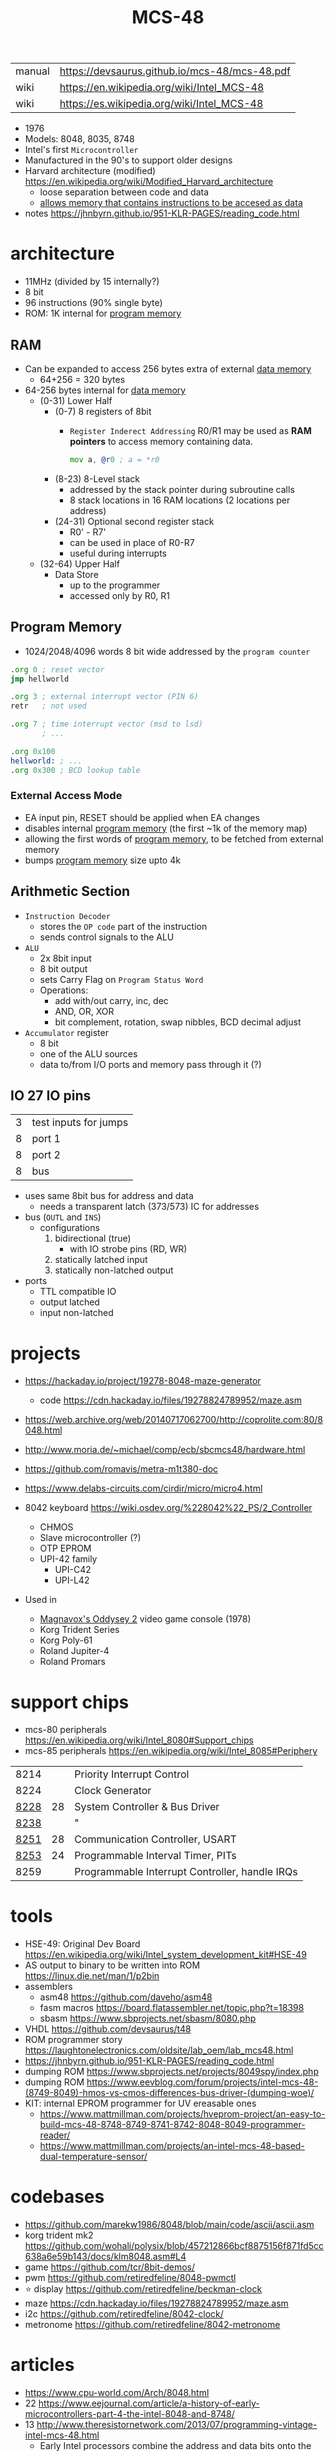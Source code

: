 #+TITLE: MCS-48

|--------+-----------------------------------------------|
| manual | https://devsaurus.github.io/mcs-48/mcs-48.pdf |
| wiki   | https://en.wikipedia.org/wiki/Intel_MCS-48    |
| wiki   | https://es.wikipedia.org/wiki/Intel_MCS-48    |
|--------+-----------------------------------------------|

- 1976
- Models: 8048, 8035, 8748
- Intel's first =Microcontroller=
- Manufactured in the 90's to support older designs
- Harvard architecture (modified) https://en.wikipedia.org/wiki/Modified_Harvard_architecture
  - loose separation between code and data
  - _allows memory that contains instructions to be accesed as data_

- notes https://jhnbyrn.github.io/951-KLR-PAGES/reading_code.html

* architecture

- 11MHz (divided by 15 internally?)
- 8 bit
- 96 instructions (90% single byte)
- ROM: 1K internal for _program memory_

** RAM

- Can be expanded to access 256 bytes extra of external _data memory_
  - 64+256 = 320 bytes

- 64-256 bytes internal for _data memory_
  - (0-31) Lower Half
    - (0-7) 8 registers of 8bit
      - =Register Inderect Addressing=
        R0/R1 may be used as *RAM pointers* to access memory containing data.
        #+begin_src asm
          mov a, @r0 ; a = *r0
        #+end_src
    - (8-23) 8-Level stack
      - addressed by the stack pointer during subroutine calls
      - 8 stack locations in 16 RAM locations (2 locations per address)
    - (24-31) Optional second register stack
      - R0' - R7'
      - can be used in place of R0-R7
      - useful during interrupts
  - (32-64) Upper Half
    - Data Store
      - up to the programmer
      - accessed only by R0, R1

** Program Memory

- 1024/2048/4096 words 8 bit wide addressed by the =program counter=

#+begin_src asm
  .org 0 ; reset vector
  jmp hellworld

  .org 3 ; external interrupt vector (PIN 6)
  retr   ; not used

  .org 7 ; time interrupt vector (msd to lsd)
         ; ...

  .org 0x100
  hellworld: ; ...
  .org 0x300 ; BCD lookup table
#+end_src

*** External Access Mode


- EA input pin, RESET should be applied when EA changes
- disables internal _program memory_ (the first ~1k of the memory map)
- allowing the first words of _program memory_, to be fetched from external memory
- bumps _program memory_ size upto 4k

** Arithmetic Section

  - =Instruction Decoder=
    - stores the ~OP code~ part of the instruction
    - sends control signals to the ALU
  - =ALU=
    - 2x 8bit input
    - 8 bit output
    - sets Carry Flag on ~Program Status Word~
    - Operations:
      - add with/out carry, inc, dec
      - AND, OR, XOR
      - bit complement, rotation, swap nibbles, BCD decimal adjust
  - =Accumulator= register
    - 8 bit
    - one of the ALU sources
    - data to/from I/O ports and memory pass through it (?)

** IO 27 IO pins

|---+-----------------------|
| 3 | test inputs for jumps |
| 8 | port 1                |
| 8 | port 2                |
| 8 | bus                   |
|---+-----------------------|
- uses same 8bit bus for address and data
  - needs a transparent latch (373/573) IC for addresses
- bus (=OUTL= and =INS=)
  - configurations
    1) bidirectional (true)
       - with IO strobe pins (RD, WR)
    2) statically latched input
    3) statically non-latched output
- ports
  - TTL compatible IO
  - output latched
  - input non-latched

* projects

- https://hackaday.io/project/19278-8048-maze-generator
  - code https://cdn.hackaday.io/files/19278824789952/maze.asm

- https://web.archive.org/web/20140717062700/http://coprolite.com:80/8048.html
- http://www.moria.de/~michael/comp/ecb/sbcmcs48/hardware.html
- https://github.com/romavis/metra-m1t380-doc
- https://www.delabs-circuits.com/cirdir/micro/micro4.html

- 8042 keyboard https://wiki.osdev.org/%228042%22_PS/2_Controller
  - CHMOS
  - Slave microcontroller (?)
  - OTP EPROM
  - UPI-42 family
    - UPI-C42
    - UPI-L42

- Used in
  - [[https://en.wikipedia.org/wiki/Magnavox_Odyssey_2][Magnavox's Oddysey 2]] video game console (1978)
  - Korg Trident Series
  - Korg Poly-61
  - Roland Jupiter-4
  - Roland Promars

* support chips

- mcs-80 peripherals https://en.wikipedia.org/wiki/Intel_8080#Support_chips
- mcs-85 peripherals https://en.wikipedia.org/wiki/Intel_8085#Periphery

|------+----+------------------------------------------------|
| 8214 |    | Priority Interrupt Control                     |
| 8224 |    | Clock Generator                                |
| [[https://web.archive.org/web/20200919134210/https://www.datasheets360.com/pdf/-4828066515233335508][8228]] | 28 | System Controller & Bus Driver                 |
| [[https://web.archive.org/web/20230918030959/https://www.datasheets360.com/pdf/-4828066515233335508][8238]] |    | "                                              |
| [[https://en.wikipedia.org/wiki/Intel_8251][8251]] | 28 | Communication Controller, USART                |
| [[https://en.wikipedia.org/wiki/Intel_8253][8253]] | 24 | Programmable Interval Timer, PITs              |
| 8259 |    | Programmable Interrupt Controller, handle IRQs |
|------+----+------------------------------------------------|

* tools

- HSE-49: Original Dev Board https://en.wikipedia.org/wiki/Intel_system_development_kit#HSE-49
- AS output to binary to be written into ROM https://linux.die.net/man/1/p2bin
- assemblers
  - asm48 https://github.com/daveho/asm48
  - fasm macros https://board.flatassembler.net/topic.php?t=18398
  - sbasm https://www.sbprojects.net/sbasm/8080.php
- VHDL https://github.com/devsaurus/t48
- ROM programmer story https://laughtonelectronics.com/oldsite/lab_oem/lab_mcs48.html
- https://jhnbyrn.github.io/951-KLR-PAGES/reading_code.html
- dumping ROM https://www.sbprojects.net/projects/8049spy/index.php
- dumping ROM https://www.eevblog.com/forum/projects/intel-mcs-48-(8749-8049)-hmos-vs-cmos-differences-bus-driver-(dumping-woe)/
- KIT: internal EPROM programmer for UV ereasable ones
  - https://www.mattmillman.com/projects/hveprom-project/an-easy-to-build-mcs-48-8748-8749-8741-8742-8048-8049-programmer-reader/
  - https://www.mattmillman.com/projects/an-intel-mcs-48-based-dual-temperature-sensor/

* codebases

- https://github.com/marekw1986/8048/blob/main/code/ascii/ascii.asm
- korg trident mk2 https://github.com/wohali/polysix/blob/457212866bcf8875156f871fd5cc638a6e59b143/docs/klm8048.asm#L4
- game https://github.com/tcr/8bit-demos/
- pwm https://github.com/retiredfeline/8048-pwmctl
- ⭐ display https://github.com/retiredfeline/beckman-clock
- maze https://cdn.hackaday.io/files/19278824789952/maze.asm
- i2c https://github.com/retiredfeline/8042-clock/
- metronome https://github.com/retiredfeline/8042-metronome

* articles

- https://www.cpu-world.com/Arch/8048.html
- 22 https://www.eejournal.com/article/a-history-of-early-microcontrollers-part-4-the-intel-8048-and-8748/
- 13 http://www.theresistornetwork.com/2013/07/programming-vintage-intel-mcs-48.html
  - Early Intel processors combine the address and data bits onto the same lines and use two signals:
    1) ALE  (Address Latch Enable)
    2) PSEN (Program Store Enable)
  - To signal what state the bus is in.
  - This was done to save costs and keep pin count down.
  - Unfortunately this complicates the connection to an external PROM.

* videos

- 21 video | Intro to Intel 8048 and PIC 16f1619
  https://www.youtube.com/watch?v=7TIBGRGaTB0

** 20 video | 8048 microcontroller experiments

- https://www.youtube.com/watch?v=K83uTnW6IHU
- https://github.com/daveho/RandomStuff/tree/master/Episode05
  - MAX708 reset generator (?
  - 74HC573 address latch
  - AT28C64E-15PC
- ROM programmed at factory
- but if you tie EA (External Access input) pin high
  - it can work with external ROM
  - by using 1 address and 1 data bus pin

- $ asm48 -o foo.bin foo.asm

- Comment
  - I tied EA pin 7 to ground to use internal ROM running with a 10Mhz crystal.
  - I see what you mean with getting the CPU to reset reliably, a 2k2 resistor to VCC with a 10uf cap to gnd seems to work ok, boots reliably on power-up.
  - The devices I have are NEC types programmed with an equally ancient Expro-60 device programmer using an ISO interface card. Indeed a lot of fun, regards.

**** Example 1: infinite loop of NOPs
  #+begin_src asm
    .org 0x0
    reset:
            jmp entry
    .org 0x10
    entry:
            nop
            nop
            nop
            nop
            nop
            nop
            nop
            nop
            nop
            nop
            jmp entry
  #+end_src

**** Example 2: blink led

#+begin_src asm
  .org 0x0
  reset:
          jmp entry
  .org 0x10
  entry:
          mov A, #255 ; set all A bits to 1
          outl P1, A  ; output to port 1 (LED will be off)
          call delay
          move A, #0  ; set all A bits to 0
          outl P1, A  ; output to port 1 (LED will be ON)
          call delay
          jmp entry   ; repeat main loop
  delay:
          mov R0, #255 ; init outer loop counter
  delay_outer:
          mov R1, #255 ; init inner loop counter
  delay_inner:
          nop
          nop
          nop
          nop
          djnz R1, delay_inner ; dec inner count, continue if not zero
          djnz R0, delay_outer ; dec outer count, continue if not zero
          ret                  ; return to caller
#+end_src

